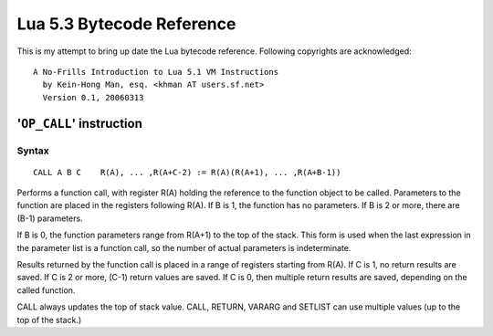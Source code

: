 ==========================
Lua 5.3 Bytecode Reference
==========================

This is my attempt to bring up date the Lua bytecode reference.
Following copyrights are acknowledged:

:: 

  A No-Frills Introduction to Lua 5.1 VM Instructions
    by Kein-Hong Man, esq. <khman AT users.sf.net>
    Version 0.1, 20060313


'``OP_CALL``' instruction
=========================

Syntax
------

::

  CALL A B C    R(A), ... ,R(A+C-2) := R(A)(R(A+1), ... ,R(A+B-1))

Performs a function call, with register R(A) holding the reference to the function object to be called. Parameters to the function are placed in the registers following R(A). If B is 1, the function has no parameters. If B is 2 or more, there are (B-1) parameters.

If B is 0, the function parameters range from R(A+1) to the top of the stack. This form is used when the last expression in the parameter list is a function call, so the number of actual parameters is indeterminate.

Results returned by the function call is placed in a range of registers starting from R(A). If C is 1, no return results are saved. If C is 2 or more, (C-1) return values are saved. If C is 0, then multiple return results are saved, depending on the called function.

CALL always updates the top of stack value. CALL, RETURN, VARARG and SETLIST can use multiple values (up to the top of the stack.)


